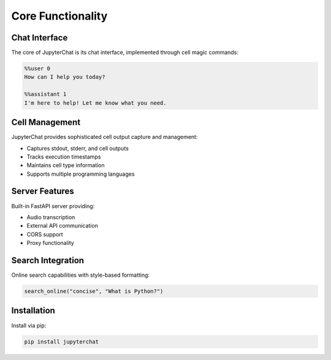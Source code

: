 Core Functionality
================

Chat Interface
------------
The core of JupyterChat is its chat interface, implemented through cell magic commands:

.. code-block:: python

   %%user 0
   How can I help you today?

   %%assistant 1
   I'm here to help! Let me know what you need.

Cell Management
-------------
JupyterChat provides sophisticated cell output capture and management:

- Captures stdout, stderr, and cell outputs
- Tracks execution timestamps
- Maintains cell type information
- Supports multiple programming languages

Server Features
-------------
Built-in FastAPI server providing:

- Audio transcription
- External API communication
- CORS support
- Proxy functionality

Search Integration
---------------
Online search capabilities with style-based formatting:

.. code-block:: python

   search_online("concise", "What is Python?")

Installation
-----------
Install via pip:

.. code-block:: bash

   pip install jupyterchat

